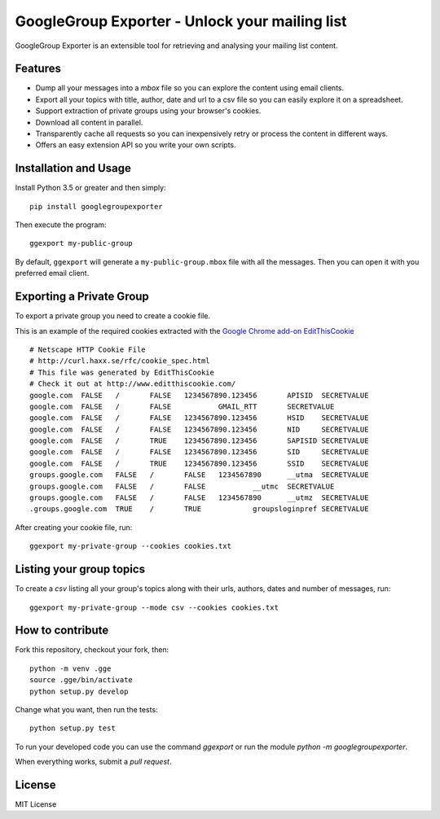GoogleGroup Exporter - Unlock your mailing list
===============================================

.. image:: https://img.shields.io/pypi/v/googlegroupexporter.svg
    :target: https://pypi.python.org/pypi/googlegroupexporter

.. image:: https://img.shields.io/pypi/dm/googlegroupexporter.svg
        :target: https://pypi.python.org/pypi/googlegroupexporter

GoogleGroup Exporter is an extensible tool for retrieving and analysing
your mailing list content.


Features
--------

* Dump all your messages into a *mbox* file so you can explore the
  content using email clients.

* Export all your topics with title, author, date and url to a csv
  file so you can easily explore it on a spreadsheet.

* Support extraction of private groups using your browser's cookies.

* Download all content in parallel.

* Transparently cache all requests so you can inexpensively retry
  or process the content in different ways.

* Offers an easy extension API so you write your own scripts.


Installation and Usage
----------------------

Install Python 3.5 or greater and then simply::

    pip install googlegroupexporter

Then execute the program::

    ggexport my-public-group

By default, ``ggexport`` will generate a ``my-public-group.mbox`` file
with all the messages. Then you can open it with you preferred email
client.


Exporting a Private Group
-------------------------

To export a private group you need to create a cookie file.

This is an example of the required cookies extracted with the `Google
Chrome add-on EditThisCookie <http://www.editthiscookie.com/>`_
::

    # Netscape HTTP Cookie File
    # http://curl.haxx.se/rfc/cookie_spec.html
    # This file was generated by EditThisCookie
    # Check it out at http://www.editthiscookie.com/
    google.com	FALSE	/	FALSE	1234567890.123456	APISID	SECRETVALUE
    google.com	FALSE	/	FALSE		GMAIL_RTT	SECRETVALUE
    google.com	FALSE	/	FALSE	1234567890.123456	HSID	SECRETVALUE
    google.com	FALSE	/	FALSE	1234567890.123456	NID	SECRETVALUE
    google.com	FALSE	/	TRUE	1234567890.123456	SAPISID	SECRETVALUE
    google.com	FALSE	/	FALSE	1234567890.123456	SID	SECRETVALUE
    google.com	FALSE	/	TRUE	1234567890.123456	SSID	SECRETVALUE
    groups.google.com	FALSE	/	FALSE	1234567890	__utma	SECRETVALUE
    groups.google.com	FALSE	/	FALSE		__utmc	SECRETVALUE
    groups.google.com	FALSE	/	FALSE	1234567890	__utmz	SECRETVALUE
    .groups.google.com	TRUE	/	TRUE		groupsloginpref	SECRETVALUE

After creating your cookie file, run::

    ggexport my-private-group --cookies cookies.txt

Listing your group topics
-------------------------

To create a `csv` listing all your group's topics along with their urls, authors, dates and number of messages, run::

    ggexport my-private-group --mode csv --cookies cookies.txt

How to contribute
-----------------

Fork this repository, checkout your fork, then::

    python -m venv .gge
    source .gge/bin/activate
    python setup.py develop

Change what you want, then run the tests::

    python setup.py test

To run your developed code you can use the command `ggexport` or run the module `python -m googlegroupexporter`.

When everything works, submit a *pull request*.


License
-------

MIT License
